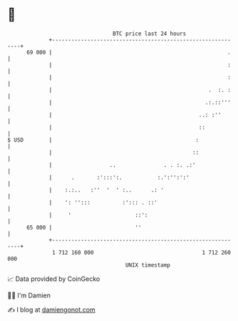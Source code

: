 * 👋

#+begin_example
                                    BTC price last 24 hours                    
                +------------------------------------------------------------+ 
         69 000 |                                                       .    | 
                |                                                       :    | 
                |                                                       :    | 
                |                                                 .  :. :    | 
                |                                                .:.::'''    | 
                |                                              ..: :''       | 
                |                                              ::            | 
   $ USD        |                                             :              | 
                |                                            ::              | 
                |                  ..               . . :. .:'               | 
                |      .       :':::':.           :.':'':':'                 | 
                |    :.:..   :''  '  ' :..      .: '                         | 
                |    ': '':::          :'::: . ::'                           | 
                |     '                    ::':                              | 
         65 000 |                          ''                                | 
                +------------------------------------------------------------+ 
                 1 712 160 000                                  1 712 260 000  
                                        UNIX timestamp                         
#+end_example
📈 Data provided by CoinGecko

🧑‍💻 I'm Damien

✍️ I blog at [[https://www.damiengonot.com][damiengonot.com]]
